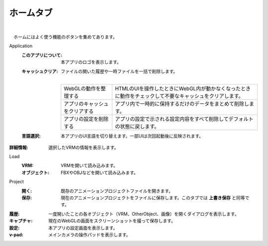 .. index:: ホームタブ（リボンバー）

####################################
ホームタブ
####################################


    
.. image:: ../img/screen_ribbon_home.png
    :align: center

| 

　ホームにはよく使う機能のボタンを集めてあります。


Application
    :このアプリについて:
        本アプリのロゴを表示します。
    :キャッシュクリア:
        ファイルの開いた履歴や一時ファイルを一括で削除します。

        .. image:: ../img/screen_ribbon_home_clearcache.png

        | 
        
        ================================= ==================
        WebGLの動作を整理する               HTMLのUIを操作したときにWebGL内が動かなくなったときに動作をチェックして不要なキャッシュをクリアします。
        アプリのキャッシュをクリアする        アプリ内で一時的に保持するだけのデータをまとめて削除します。
        アプリの設定を削除する               アプリの設定で示される設定内容をすべて削除してデフォルトの状態に戻します。
        ================================= ==================
        
    :言語選択:
        本アプリのUI言語を切り替えます。一部UIは次回起動後に反映されます。

:詳細情報:
    選択したVRMの情報を表示します。

Load
    :VRM:
        VRMを開いて読み込みます。
    :オブジェクト:
        FBXやOBJなどを開いて読み込みます。

Project
    :開く:
        既存のアニメーションプロジェクトファイルを開きます。
    :保存:
        現在のアニメーションプロジェクトをファイルに保存します。このタブでは **上書き保存** と同等です。

:履歴:
    一度開いたことの各オブジェクト（VRM、OtherObject、画像）を開くダイアログを表示します。

:キャプチャ:
    現在のWebGLの画面をスクリーンショットを撮って保存します。

:設定:
    本アプリの設定画面を表示します。
:v-pad:
    メインカメラの操作パッドを表示します。